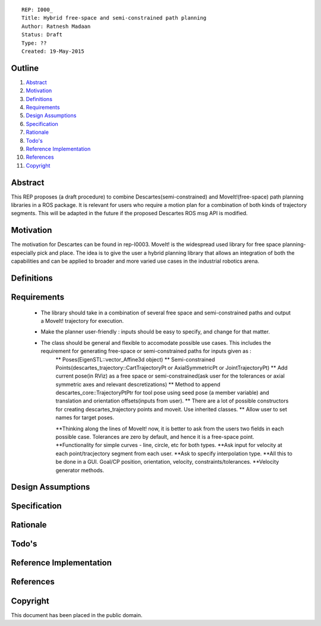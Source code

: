 ::
    
    REP: I000_
    Title: Hybrid free-space and semi-constrained path planning
    Author: Ratnesh Madaan
    Status: Draft
    Type: ??
    Created: 19-May-2015

Outline
=======

#. Abstract_
#. Motivation_
#. Definitions_
#. Requirements_
#. `Design Assumptions`_
#. Specification_
#. Rationale_
#. `Todo's`_
#. `Reference Implementation`_
#. References_
#. Copyright_


Abstract
========

This REP proposes (a draft procedure) to combine Descartes(semi-constrained) and MoveIt!(free-space) path planning libraries in a ROS package. It is relevant for users who require a motion plan for a combination of both kinds of trajectory segments. This will be adapted in the future if the proposed Descartes ROS msg API is modified. 

Motivation
==========
The motivation for Descartes can be found in rep-I0003. MoveIt! is the widespread used library for free space planning- especially pick and place. The idea is to give the user a hybrid planning library that allows an integration of both the capabilities and can be applied to broader and more varied use cases in the industrial robotics arena. 

Definitions
=========

Requirements
=========
 * The library should take in a combination of several free space and semi-constrained paths and output a MoveIt! trajectory for execution. 
 * Make the planner user-friendly : inputs should be easy to specify, and change for that matter.  
 * The class should be general and flexible to accomodate possible use cases. This includes the requirement for generating free-space or semi-constrained paths for inputs given as :
    ** Poses(EigenSTL::vector_Affine3d object)
    ** Semi-constrained Points(descartes_trajectory::CartTrajectoryPt or AxialSymmetricPt or JointTrajectoryPt)
    ** Add current pose(in RViz) as a free space or semi-constrained(ask user for the tolerances or axial symmetric axes and relevant descretizations)
    ** Method to append descartes_core::TrajectoryPtPtr for tool pose using seed pose (a member variable) and translation and orientation offsets(inputs from user).  
    ** There are a lot of possible constructors for creating descartes_trajectory points and moveit. Use inherited classes.
    ** Allow user to set names for target poses.

    **Thinking along the lines of MoveIt! now, it is better to ask from the users two fields in each possible case. Tolerances are zero by default, and hence it is a free-space point. 
    **Functionality for simple curves - line, circle, etc for both types. 
    **Ask input for velocity at each point/tracjectory segment from each user. 
    **Ask to specify interpolation type. 
    **All this to be done in a GUI. Goal/CP position, orientation, velocity, constraints/tolerances. 
    **Velocity generator methods.   

Design Assumptions
========= 

Specification
=========

Rationale
==========

Todo's
=========
 
Reference Implementation
==========
 
References
==========

Copyright
=========

This document has been placed in the public domain.

 
..
   Local Variables:
   mode: indented-text
   indent-tabs-mode: nil
   sentence-end-double-space: t
   fill-column: 70
   coding: utf-8
   End:
